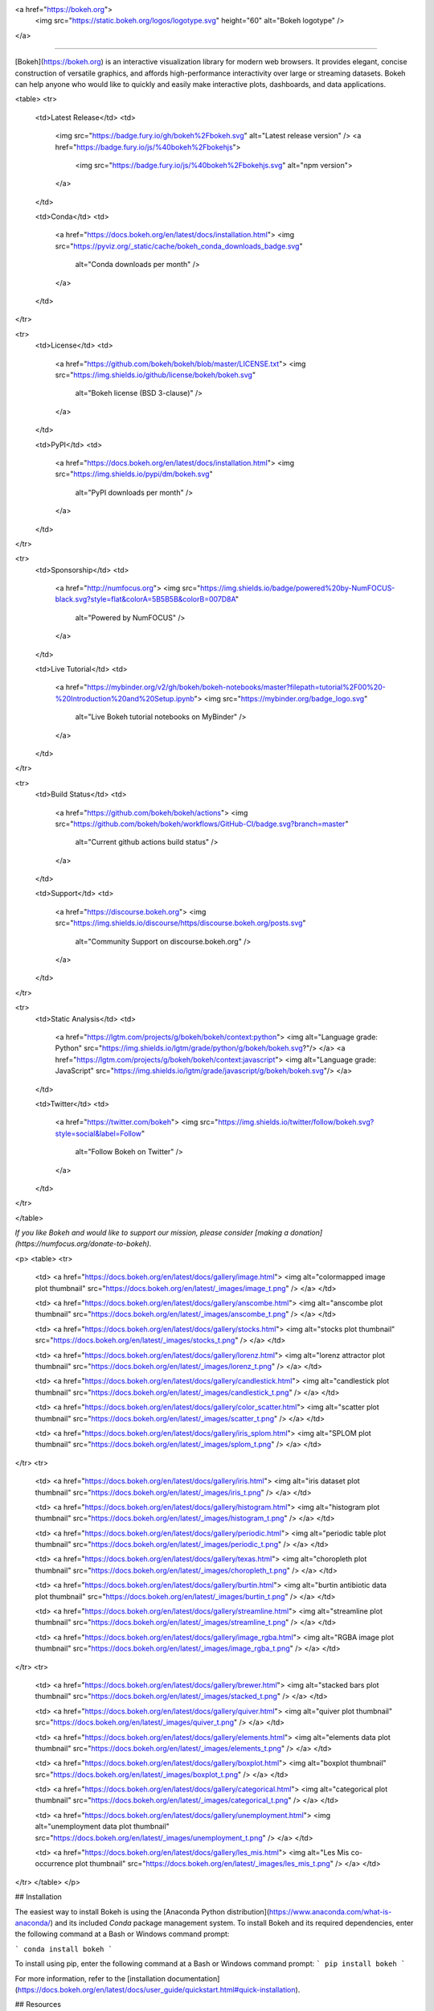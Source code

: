 <a href="https://bokeh.org">
  <img src="https://static.bokeh.org/logos/logotype.svg" height="60" alt="Bokeh logotype" />
</a>

----

[Bokeh](https://bokeh.org) is an interactive visualization library for modern web browsers. It provides elegant, concise construction of versatile graphics, and affords high-performance interactivity over large or streaming datasets. Bokeh can help anyone who would like to quickly and easily make interactive plots, dashboards, and data applications.

<table>
<tr>
  <td>Latest Release</td>
  <td>
    <img src="https://badge.fury.io/gh/bokeh%2Fbokeh.svg" alt="Latest release version" />
    <a href="https://badge.fury.io/js/%40bokeh%2Fbokehjs">
      <img src="https://badge.fury.io/js/%40bokeh%2Fbokehjs.svg" alt="npm version">
    </a>
  </td>

  <td>Conda</td>
  <td>
    <a href="https://docs.bokeh.org/en/latest/docs/installation.html">
    <img src="https://pyviz.org/_static/cache/bokeh_conda_downloads_badge.svg"
         alt="Conda downloads per month" />
    </a>
  </td>
</tr>

<tr>
  <td>License</td>
  <td>
    <a href="https://github.com/bokeh/bokeh/blob/master/LICENSE.txt">
    <img src="https://img.shields.io/github/license/bokeh/bokeh.svg"
         alt="Bokeh license (BSD 3-clause)" />
    </a>
  </td>

  <td>PyPI</td>
  <td>
    <a href="https://docs.bokeh.org/en/latest/docs/installation.html">
    <img src="https://img.shields.io/pypi/dm/bokeh.svg"
         alt="PyPI downloads per month" />
    </a>
  </td>
</tr>

<tr>
  <td>Sponsorship</td>
  <td>
    <a href="http://numfocus.org">
    <img src="https://img.shields.io/badge/powered%20by-NumFOCUS-black.svg?style=flat&colorA=5B5B5B&colorB=007D8A"
         alt="Powered by NumFOCUS" />
    </a>
  </td>

  <td>Live Tutorial</td>
  <td>
    <a href="https://mybinder.org/v2/gh/bokeh/bokeh-notebooks/master?filepath=tutorial%2F00%20-%20Introduction%20and%20Setup.ipynb">
    <img src="https://mybinder.org/badge_logo.svg"
         alt="Live Bokeh tutorial notebooks on MyBinder" />
    </a>
  </td>
</tr>

<tr>
  <td>Build Status</td>
  <td>
    <a href="https://github.com/bokeh/bokeh/actions">
    <img src="https://github.com/bokeh/bokeh/workflows/GitHub-CI/badge.svg?branch=master"
         alt="Current github actions build status" />
    </a>
  </td>

  <td>Support</td>
  <td>
    <a href="https://discourse.bokeh.org">
    <img src="https://img.shields.io/discourse/https/discourse.bokeh.org/posts.svg"
         alt="Community Support on discourse.bokeh.org" />
    </a>
  </td>
</tr>

<tr>
  <td>Static Analysis</td>
  <td>
    <a href="https://lgtm.com/projects/g/bokeh/bokeh/context:python">
    <img alt="Language grade: Python" src="https://img.shields.io/lgtm/grade/python/g/bokeh/bokeh.svg?"/>
    </a>
    <a href="https://lgtm.com/projects/g/bokeh/bokeh/context:javascript">
    <img alt="Language grade: JavaScript" src="https://img.shields.io/lgtm/grade/javascript/g/bokeh/bokeh.svg"/>
    </a>
  </td>

  <td>Twitter</td>
  <td>
    <a href="https://twitter.com/bokeh">
    <img src="https://img.shields.io/twitter/follow/bokeh.svg?style=social&label=Follow"
         alt="Follow Bokeh on Twitter" />
    </a>
  </td>
</tr>

</table>

*If you like Bokeh and would like to support our mission, please consider [making a donation](https://numfocus.org/donate-to-bokeh).*

<p>
<table>
<tr>

  <td>
  <a href="https://docs.bokeh.org/en/latest/docs/gallery/image.html">
  <img alt="colormapped image plot thumbnail" src="https://docs.bokeh.org/en/latest/_images/image_t.png" />
  </a>
  </td>

  <td>
  <a href="https://docs.bokeh.org/en/latest/docs/gallery/anscombe.html">
  <img alt="anscombe plot thumbnail" src="https://docs.bokeh.org/en/latest/_images/anscombe_t.png" />
  </a>
  </td>

  <td>
  <a href="https://docs.bokeh.org/en/latest/docs/gallery/stocks.html">
  <img alt="stocks plot thumbnail" src="https://docs.bokeh.org/en/latest/_images/stocks_t.png" />
  </a>
  </td>

  <td>
  <a href="https://docs.bokeh.org/en/latest/docs/gallery/lorenz.html">
  <img alt="lorenz attractor plot thumbnail" src="https://docs.bokeh.org/en/latest/_images/lorenz_t.png" />
  </a>
  </td>

  <td>
  <a href="https://docs.bokeh.org/en/latest/docs/gallery/candlestick.html">
  <img alt="candlestick plot thumbnail" src="https://docs.bokeh.org/en/latest/_images/candlestick_t.png" />
  </a>
  </td>

  <td>
  <a href="https://docs.bokeh.org/en/latest/docs/gallery/color_scatter.html">
  <img alt="scatter plot thumbnail" src="https://docs.bokeh.org/en/latest/_images/scatter_t.png" />
  </a>
  </td>

  <td>
  <a href="https://docs.bokeh.org/en/latest/docs/gallery/iris_splom.html">
  <img alt="SPLOM plot thumbnail" src="https://docs.bokeh.org/en/latest/_images/splom_t.png" />
  </a>
  </td>

</tr>
<tr>

  <td>
  <a href="https://docs.bokeh.org/en/latest/docs/gallery/iris.html">
  <img alt="iris dataset plot thumbnail" src="https://docs.bokeh.org/en/latest/_images/iris_t.png" />
  </a>
  </td>

  <td>
  <a href="https://docs.bokeh.org/en/latest/docs/gallery/histogram.html">
  <img alt="histogram plot thumbnail" src="https://docs.bokeh.org/en/latest/_images/histogram_t.png" />
  </a>
  </td>

  <td>
  <a href="https://docs.bokeh.org/en/latest/docs/gallery/periodic.html">
  <img alt="periodic table plot thumbnail" src="https://docs.bokeh.org/en/latest/_images/periodic_t.png" />
  </a>
  </td>

  <td>
  <a href="https://docs.bokeh.org/en/latest/docs/gallery/texas.html">
  <img alt="choropleth plot thumbnail" src="https://docs.bokeh.org/en/latest/_images/choropleth_t.png" />
  </a>
  </td>

  <td>
  <a href="https://docs.bokeh.org/en/latest/docs/gallery/burtin.html">
  <img alt="burtin antibiotic data plot thumbnail" src="https://docs.bokeh.org/en/latest/_images/burtin_t.png" />
  </a>
  </td>

  <td>
  <a href="https://docs.bokeh.org/en/latest/docs/gallery/streamline.html">
  <img alt="streamline plot thumbnail" src="https://docs.bokeh.org/en/latest/_images/streamline_t.png" />
  </a>
  </td>

  <td>
  <a href="https://docs.bokeh.org/en/latest/docs/gallery/image_rgba.html">
  <img alt="RGBA image plot thumbnail" src="https://docs.bokeh.org/en/latest/_images/image_rgba_t.png" />
  </a>
  </td>

</tr>
<tr>

  <td>
  <a href="https://docs.bokeh.org/en/latest/docs/gallery/brewer.html">
  <img alt="stacked bars plot thumbnail" src="https://docs.bokeh.org/en/latest/_images/stacked_t.png" />
  </a>
  </td>

  <td>
  <a href="https://docs.bokeh.org/en/latest/docs/gallery/quiver.html">
  <img alt="quiver plot thumbnail" src="https://docs.bokeh.org/en/latest/_images/quiver_t.png" />
  </a>
  </td>

  <td>
  <a href="https://docs.bokeh.org/en/latest/docs/gallery/elements.html">
  <img alt="elements data plot thumbnail" src="https://docs.bokeh.org/en/latest/_images/elements_t.png" />
  </a>
  </td>

  <td>
  <a href="https://docs.bokeh.org/en/latest/docs/gallery/boxplot.html">
  <img alt="boxplot thumbnail" src="https://docs.bokeh.org/en/latest/_images/boxplot_t.png" />
  </a>
  </td>

  <td>
  <a href="https://docs.bokeh.org/en/latest/docs/gallery/categorical.html">
  <img alt="categorical plot thumbnail" src="https://docs.bokeh.org/en/latest/_images/categorical_t.png" />
  </a>
  </td>

  <td>
  <a href="https://docs.bokeh.org/en/latest/docs/gallery/unemployment.html">
  <img alt="unemployment data plot thumbnail" src="https://docs.bokeh.org/en/latest/_images/unemployment_t.png" />
  </a>
  </td>

  <td>
  <a href="https://docs.bokeh.org/en/latest/docs/gallery/les_mis.html">
  <img alt="Les Mis co-occurrence plot thumbnail" src="https://docs.bokeh.org/en/latest/_images/les_mis_t.png" />
  </a>
  </td>

</tr>
</table>
</p>

## Installation

The easiest way to install Bokeh is using the [Anaconda Python distribution](https://www.anaconda.com/what-is-anaconda/) and its included *Conda* package management system. To install Bokeh and its required dependencies, enter the following command at a Bash or Windows command prompt:

```
conda install bokeh
```

To install using pip, enter the following command at a Bash or Windows command prompt:
```
pip install bokeh
```

For more information, refer to the [installation documentation](https://docs.bokeh.org/en/latest/docs/user_guide/quickstart.html#quick-installation).

## Resources

Once Bokeh is installed, check out the [Getting Started](https://docs.bokeh.org/en/latest/docs/user_guide/quickstart.html#getting-started) section of the [Quickstart guide](https://docs.bokeh.org/en/latest/docs/user_guide/quickstart.html).

Visit the [full documentation site](https://docs.bokeh.org) to view the [User's Guide](https://docs.bokeh.org/en/dev/docs/user_guide.html) or [launch the Bokeh tutorial](https://mybinder.org/v2/gh/bokeh/bokeh-notebooks/master?filepath=tutorial%2F00%20-%20Introduction%20and%20Setup.ipynb) to learn about Bokeh in live Jupyter Notebooks.

Community support is available on the [Project Discourse](https://discourse.bokeh.org).

If you would like to contribute to Bokeh, please review the [Developer Guide](https://docs.bokeh.org/en/latest/docs/dev_guide.html) and [request an invitation to the Bokeh Dev Slack workspace](https://slack-invite.bokeh.org/).

*Note: Everyone interacting in the Bokeh project's codebases, issue trackers and discussion forums is expected to follow the [Code of Conduct](https://github.com/bokeh/bokeh/blob/master/CODE_OF_CONDUCT.md).*

## Follow us

Follow us on Twitter [@bokeh](https://twitter.com/bokeh)

## Sponsors

### Fiscal Sponsors

The Bokeh project is grateful for [individual contributions](https://numfocus.org/donate-to-bokeh) as well as sponsorship by the organizations and companies below:

<table>
<tr>
  <td>
    <a href="https://www.numfocus.org/">
    <img src="https://static.bokeh.org/sponsor/numfocus.svg"
         alt="NumFocus Logo" width="200"/>
    </a>
  </td>
  <td>
    <a href="https://www.anaconda.com/">
    <img src="https://static.bokeh.org/sponsor/anaconda.png"
         alt="Anaconda Logo" width="200"/>
    </a>
  </td>
  <td>
    <a href="https://www.nvidia.com">
    <img src="https://static.bokeh.org/sponsor/nvidia.png"
         alt="NVidia Logo" width="200"/>
    </a>
  </td>
  <td>
    <a href="https://developer.nvidia.com/rapids">
    <img src="https://static.bokeh.org/sponsor/rapids.png"
         alt="Rapids Logo" width="200"/>
    </a>
  </td>
</tr>
</table>


<table align="center">
<tr>
  <td>
    <a href="https://www.quansight.com">
    <img src="https://static.bokeh.org/sponsor/quansight.png"
         alt="Quansight Logo" width="100"/>
    </a>
  </td>
  <td>
    <a href="https://www.rexhomes.com/">
    <img src="https://static.bokeh.org/sponsor/rex.jpg"
         alt="Rex Logo" width="100"/>
    </a>
  </td>
</tr>
</table>

If your company uses Bokeh and is able to sponsor the project, please contact <a href="info@bokeh.org">info@bokeh.org</a>

*Bokeh is a Sponsored Project of NumFOCUS, a 501(c)(3) nonprofit charity in the United States. NumFOCUS provides Bokeh with fiscal, legal, and administrative support to help ensure the health and sustainability of the project. Visit [numfocus.org](https://numfocus.org) for more information.*

*Donations to Bokeh are managed by NumFOCUS. For donors in the United States, your gift is tax-deductible to the extent provided by law. As with any donation, you should consult with your tax adviser about your particular tax situation.*

### In-kind Sponsors

The Bokeh project is also grateful for the donation of services from the following companies:

* [Amazon Web Services](https://aws.amazon.com/)
* [GitGuardian](https://gitguardian.com/)
* [GitHub](https://github.com/)
* [Pingdom](https://www.pingdom.com/website-monitoring)
* [Slack](https://slack.com)
* [1Password](https://1password.com/)

## Security

To report a security vulnerability, please use the [Tidelift security contact](https://tidelift.com/security).
Tidelift will coordinate the fix and disclosure.


